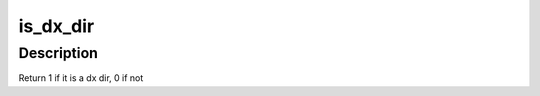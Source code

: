 .. -*- coding: utf-8; mode: rst -*-
.. src-file: fs/ext4/dir.c

.. _`is_dx_dir`:

is_dx_dir
=========

.. c:function:: int is_dx_dir(struct inode *inode)

    inode refers to an htree-indexed directory (or a directory which could potentially get converted to use htree indexing).

    :param struct inode \*inode:
        *undescribed*

.. _`is_dx_dir.description`:

Description
-----------

Return 1 if it is a dx dir, 0 if not

.. This file was automatic generated / don't edit.

